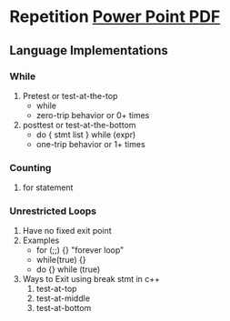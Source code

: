 * Repetition [[https://cs.calvin.edu/courses/cs/214/adams/pdfs/N02.ControlStructures-Color.pdf][Power Point PDF]]

** Language Implementations

*** While
1. Pretest or test-at-the-top
   * while
   * zero-trip behavior or 0+ times
2. posttest or test-at-the-bottom
   * do { stmt list } while (expr)
   * one-trip behavior or 1+ times


*** Counting
1. for statement 


*** Unrestricted Loops
1. Have no fixed exit point
2. Examples
   * for (;;) {} "forever loop"
   * while(true) {}
   * do {} while (true)
3. Ways to Exit using break stmt in c++
   1. test-at-top
   2. test-at-middle
   3. test-at-bottom


